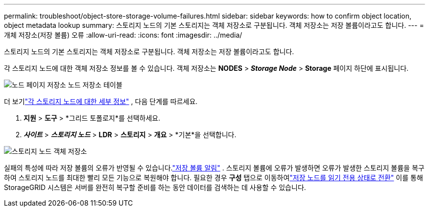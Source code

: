 ---
permalink: troubleshoot/object-store-storage-volume-failures.html 
sidebar: sidebar 
keywords: how to confirm object location, object metadata lookup 
summary: 스토리지 노드의 기본 스토리지는 객체 저장소로 구분됩니다.  객체 저장소는 저장 볼륨이라고도 합니다. 
---
= 개체 저장소(저장 볼륨) 오류
:allow-uri-read: 
:icons: font
:imagesdir: ../media/


[role="lead"]
스토리지 노드의 기본 스토리지는 객체 저장소로 구분됩니다.  객체 저장소는 저장 볼륨이라고도 합니다.

각 스토리지 노드에 대한 객체 저장소 정보를 볼 수 있습니다. 객체 저장소는 *NODES* > *_Storage Node_* > *Storage* 페이지 하단에 표시됩니다.

image::../media/nodes_page_storage_nodes_storage_tables.png[노드 페이지 저장소 노드 저장소 테이블]

더 보기link:../monitor/viewing-grid-topology-tree.html["각 스토리지 노드에 대한 세부 정보"] , 다음 단계를 따르세요.

. *지원* > *도구* > *그리드 토폴로지*를 선택하세요.
. *_사이트_* > *_스토리지 노드_* > *LDR* > *스토리지* > *개요* > *기본*을 선택합니다.


image::../media/storage_node_object_stores.png[스토리지 노드 객체 저장소]

실패의 특성에 따라 저장 볼륨의 오류가 반영될 수 있습니다.link:../monitor/alerts-reference.html["저장 볼륨 알림"] .  스토리지 볼륨에 오류가 발생하면 오류가 발생한 스토리지 볼륨을 복구하여 스토리지 노드를 최대한 빨리 모든 기능으로 복원해야 합니다.  필요한 경우 *구성* 탭으로 이동하여link:../maintain/checking-storage-state-after-recovering-storage-volumes.html["저장 노드를 읽기 전용 상태로 전환"] 이를 통해 StorageGRID 시스템은 서버를 완전히 복구할 준비를 하는 동안 데이터를 검색하는 데 사용할 수 있습니다.

